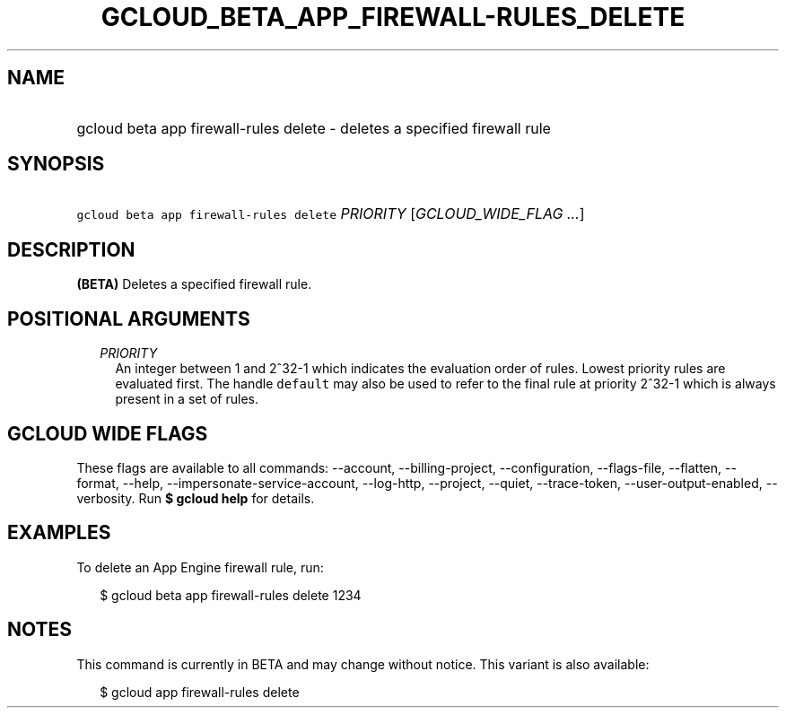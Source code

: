 
.TH "GCLOUD_BETA_APP_FIREWALL\-RULES_DELETE" 1



.SH "NAME"
.HP
gcloud beta app firewall\-rules delete \- deletes a specified firewall rule



.SH "SYNOPSIS"
.HP
\f5gcloud beta app firewall\-rules delete\fR \fIPRIORITY\fR [\fIGCLOUD_WIDE_FLAG\ ...\fR]



.SH "DESCRIPTION"

\fB(BETA)\fR Deletes a specified firewall rule.



.SH "POSITIONAL ARGUMENTS"

.RS 2m
.TP 2m
\fIPRIORITY\fR
An integer between 1 and 2^32\-1 which indicates the evaluation order of rules.
Lowest priority rules are evaluated first. The handle \f5default\fR may also be
used to refer to the final rule at priority 2^32\-1 which is always present in a
set of rules.


.RE
.sp

.SH "GCLOUD WIDE FLAGS"

These flags are available to all commands: \-\-account, \-\-billing\-project,
\-\-configuration, \-\-flags\-file, \-\-flatten, \-\-format, \-\-help,
\-\-impersonate\-service\-account, \-\-log\-http, \-\-project, \-\-quiet,
\-\-trace\-token, \-\-user\-output\-enabled, \-\-verbosity. Run \fB$ gcloud
help\fR for details.



.SH "EXAMPLES"

To delete an App Engine firewall rule, run:

.RS 2m
$ gcloud beta app firewall\-rules delete 1234
.RE



.SH "NOTES"

This command is currently in BETA and may change without notice. This variant is
also available:

.RS 2m
$ gcloud app firewall\-rules delete
.RE

